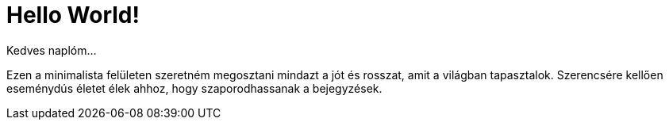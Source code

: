 = Hello World!

:published_at: 2017-01-14

Kedves naplóm...

Ezen a minimalista felületen szeretném megosztani mindazt a jót és rosszat, amit a világban tapasztalok. Szerencsére kellően eseménydús életet élek ahhoz, hogy szaporodhassanak a bejegyzések.